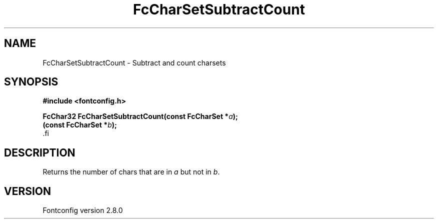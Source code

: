 .\\" auto-generated by docbook2man-spec $Revision: 1.3 $
.TH "FcCharSetSubtractCount" "3" "18 November 2009" "" ""
.SH NAME
FcCharSetSubtractCount \- Subtract and count charsets
.SH SYNOPSIS
.nf
\fB#include <fontconfig.h>
.sp
FcChar32 FcCharSetSubtractCount(const FcCharSet *\fIa\fB);
(const FcCharSet *\fIb\fB);
\fR.fi
.SH "DESCRIPTION"
.PP
Returns the number of chars that are in \fIa\fR but not in \fIb\fR\&.
.SH "VERSION"
.PP
Fontconfig version 2.8.0
